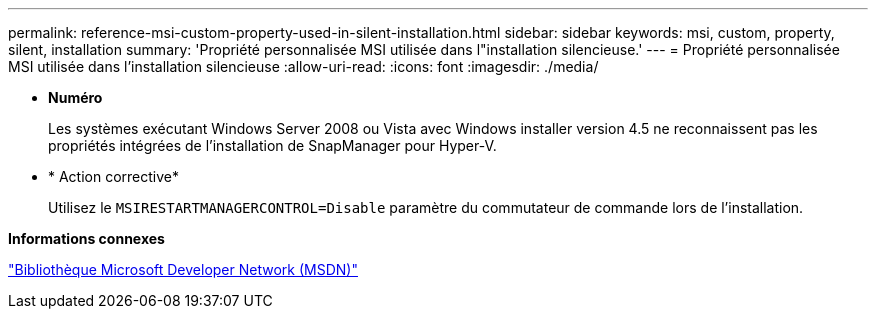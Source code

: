 ---
permalink: reference-msi-custom-property-used-in-silent-installation.html 
sidebar: sidebar 
keywords: msi, custom, property, silent, installation 
summary: 'Propriété personnalisée MSI utilisée dans l"installation silencieuse.' 
---
= Propriété personnalisée MSI utilisée dans l'installation silencieuse
:allow-uri-read: 
:icons: font
:imagesdir: ./media/


* *Numéro*
+
Les systèmes exécutant Windows Server 2008 ou Vista avec Windows installer version 4.5 ne reconnaissent pas les propriétés intégrées de l'installation de SnapManager pour Hyper-V.

* * Action corrective*
+
Utilisez le `MSIRESTARTMANAGERCONTROL=Disable` paramètre du commutateur de commande lors de l'installation.



*Informations connexes*

http://msdn.microsoft.com/library/["Bibliothèque Microsoft Developer Network (MSDN)"]

